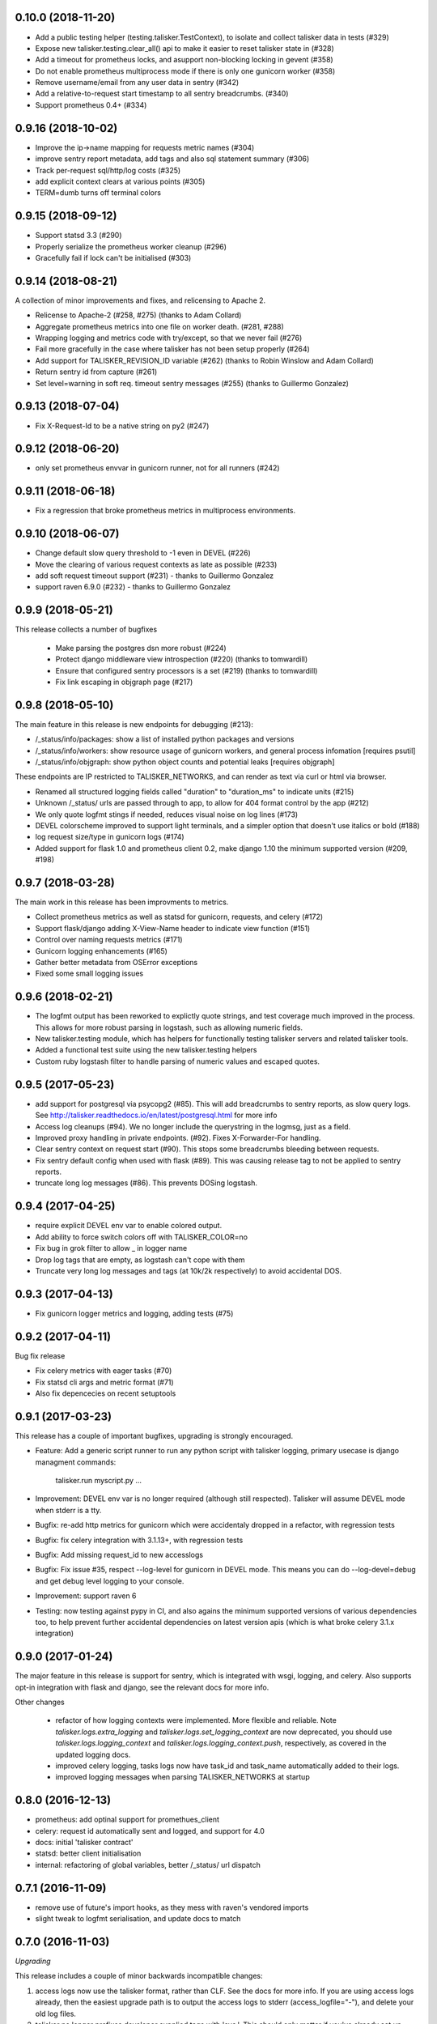 0.10.0 (2018-11-20)
-------------------

* Add a public testing helper (testing.talisker.TestContext), to isolate and collect talisker data in tests (#329)
* Expose new talisker.testing.clear_all() api to make it easier to reset talisker state in (#328)
* Add a timeout for prometheus locks, and asupport non-blocking locking in gevent (#358)
* Do not enable prometheus multiprocess mode if there is only one gunicorn worker (#358)
* Remove username/email from any user data in sentry (#342)
* Add a relative-to-request start timestamp to all sentry breadcrumbs. (#340)
* Support prometheus 0.4+ (#334)

0.9.16 (2018-10-02)
-------------------

* Improve the ip->name mapping for requests metric names (#304)
* improve sentry report metadata, add tags and also sql statement summary (#306)
* Track per-request sql/http/log costs (#325)
* add explicit context clears at various points (#305)
* TERM=dumb turns off terminal colors

0.9.15 (2018-09-12)
-------------------

* Support statsd 3.3 (#290)
* Properly serialize the prometheus worker cleanup (#296)
* Gracefully fail if lock can't be initialised (#303)

0.9.14 (2018-08-21)
-------------------

A collection of minor improvements and fixes, and relicensing to Apache 2.

* Relicense to Apache-2 (#258, #275) (thanks to Adam Collard)
* Aggregate prometheus metrics into one file on worker death. (#281, #288)
* Wrapping logging and metrics code with try/except, so that we never fail (#276)
* Fail more gracefully in the case where talisker has not been setup properly (#264)
* Add support for TALISKER_REVISION_ID variable (#262) (thanks to Robin Winslow and Adam Collard)
* Return sentry id from capture (#261)
* Set level=warning in soft req. timeout sentry messages (#255) (thanks to Guillermo Gonzalez)

0.9.13 (2018-07-04)
-------------------

* Fix X-Request-Id to be a native string on py2 (#247)

0.9.12 (2018-06-20)
-------------------

* only set prometheus envvar in gunicorn runner, not for all runners (#242)

0.9.11 (2018-06-18)
-------------------

* Fix a regression that broke prometheus metrics in multiprocess environments.

0.9.10 (2018-06-07)
-------------------

* Change default slow query threshold to -1 even in DEVEL (#226)
* Move the clearing of various request contexts as late as possible (#233)
* add soft request timeout support (#231) - thanks to Guillermo Gonzalez
* support raven 6.9.0 (#232) - thanks to Guillermo Gonzalez

0.9.9 (2018-05-21)
------------------

This release collects a number of bugfixes

 * Make parsing the postgres dsn more robust (#224)
 * Protect django middleware view introspection (#220) (thanks to tomwardill)
 * Ensure that configured sentry processors is a set (#219) (thanks to tomwardill)
 * Fix link escaping in objgraph page (#217)

0.9.8 (2018-05-10)
------------------

The main feature in this release is new endpoints for debugging (#213):

* /_status/info/packages: show a list of installed python packages and versions
* /_status/info/workers: show resource usage of gunicorn workers, and general process infomation [requires psutil]
* /_status/info/objgraph: show python object counts and potential leaks [requires objgraph]

These endpoints are IP restricted to TALISKER_NETWORKS, and can render as text via curl or html via browser.

* Renamed all structured logging fields called "duration" to "duration_ms" to indicate units (#215)
* Unknown /_status/ urls are passed through to app, to allow for 404 format control by the app (#212)
* We only quote logfmt stings if needed, reduces visual noise on log lines (#173)
* DEVEL colorscheme improved to support light terminals, and a simpler option that doesn't use italics or bold (#188)
* log request size/type in gunicorn logs (#174)
* Added support for flask 1.0 and prometheus client 0.2, make django 1.10 the minimum supported version (#209, #198)

0.9.7 (2018-03-28)
------------------

The main work in this release has been improvments to metrics.

* Collect prometheus metrics as well as statsd for gunicorn, requests, and celery (#172)
* Support flask/django adding X-View-Name header to indicate view function (#151)
* Control over naming requests metrics (#171)
* Gunicorn logging enhancements (#165)
* Gather better metadata from OSError exceptions
* Fixed some small logging issues

0.9.6 (2018-02-21)
------------------

* The logfmt output has been reworked to explictly quote strings, and test
  coverage much improved in the process.  This allows for more robust parsing
  in logstash, such as allowing numeric fields.

* New talisker.testing module, which has helpers for functionally testing
  talisker servers and related talisker tools.

* Added a functional test suite using the new talisker.testing helpers

* Custom ruby logstash filter to handle parsing of numeric values and escaped quotes.

0.9.5 (2017-05-23)
------------------

* add support for postgresql via psycopg2 (#85). This will add breadcrumbs to
  sentry reports, as slow query logs.
  See http://talisker.readthedocs.io/en/latest/postgresql.html for more info

* Access log cleanups (#94). We no longer include the querystring in the
  logmsg, just as a field.

* Improved proxy handling in private endpoints. (#92). Fixes X-Forwarder-For handling.

* Clear sentry context on request start (#90). This stops some breadcrumbs
  bleeding between requests.

* Fix sentry default config when used with flask (#89). This was causing
  release tag to not be applied to sentry reports.

* truncate long log messages (#86). This prevents DOSing logstash.


0.9.4 (2017-04-25)
------------------

* require explicit DEVEL env var to enable colored output.

* Add ability to force switch colors off with TALISKER_COLOR=no

* Fix bug in grok filter to allow _ in logger name

* Drop log tags that are empty, as logstash can't cope with them

* Truncate very long log messages and tags (at 10k/2k respectively) to avoid accidental DOS.

0.9.3 (2017-04-13)
------------------

* Fix gunicorn logger metrics and logging, adding tests (#75)

0.9.2 (2017-04-11)
------------------

Bug fix release

* Fix celery metrics with eager tasks (#70)
* Fix statsd cli args and metric format (#71)
* Also fix depencecies on recent setuptools

0.9.1 (2017-03-23)
------------------

This release has a couple of important bugfixes, upgrading is strongly encouraged.

* Feature: Add a generic script runner to run any python script with
  talisker logging, primary usecase is django managment commands:

    talisker.run myscript.py ...

* Improvement: DEVEL env var is no longer required (although still respected).
  Talisker will assume DEVEL mode when stderr is a tty.

* Bugfix: re-add http metrics for gunicorn which were accidentaly dropped in
  a refactor, with regression tests

* Bugfix: fix celery integration with 3.1.13+, with regression tests

* Bugfix: Add missing request_id to new accesslogs

* Bugfix: Fix issue #35, respect --log-level for gunicorn in DEVEL mode. This
  means you can do --log-devel=debug and get debug level logging to your
  console.

* Improvement: support raven 6

* Testing: now testing against pypy in CI, and also agains the minimum
  supported versions of various dependencies too, to help prevent further
  accidental dependencies on latest version apis (which is what broke celery
  3.1.x integration)


0.9.0 (2017-01-24)
------------------

The major feature in this release is support for sentry, which is integrated
with wsgi, logging, and celery. Also supports opt-in integration with
flask and django, see the relevant docs for more info.

Other changes

 * refactor of how logging contexts were implemented. More flexible and
   reliable. Note `talisker.logs.extra_logging` and
   `talisker.logs.set_logging_context` are now deprecated, you should
   use `talisker.logs.logging_context` and
   `talisker.logs.logging_context.push`, respectively, as covered in the
   updated logging docs.

 * improved celery logging, tasks logs now have task_id and task_name
   automatically added to their logs.

 * improved logging messages when parsing TALISKER_NETWORKS at startup


0.8.0 (2016-12-13)
------------------

* prometheus: add optinal support for promethues_client
* celery: request id automatically sent and logged, and support for 4.0
* docs: initial 'talisker contract'
* statsd: better client initialisation
* internal: refactoring of global variables, better /_status/ url dispatch

0.7.1 (2016-11-09)
------------------

* remove use of future's import hooks, as they mess with raven's vendored imports
* slight tweak to logfmt serialisation, and update docs to match

0.7.0 (2016-11-03)
------------------

*Upgrading*

This release includes a couple of minor backwards incompatible changes:

1) access logs now use the talisker format, rather than CLF. See the docs for
   more info. If you are using access logs already, then the easiest upgrade
   path is to output the access logs to stderr (access_logfile="-"), and delete
   your old log files.

2) talisker no longer prefixes developer supplied tags with 'svc.'. This should
   only matter if you've already set up dashboards or similar with the old
   prefixed name, and you will need to remove the prefix

Changes:

  * access logs now `in logfmt
    <http://talisker.readthedocs.io/en/latest/logging.html#gunicorn-logs>`_
    rather than CLF

  * dummy statsd client is now useful `in testing
    <http://talisker.readthedocs.io/en/latest/statsd.html#testing>`_

  * logs are colored in development, to aid reading

  * the 'svc' prefix for tags has been removed

0.6.7 (2016-10-05)
------------------

* actually include the encoding fix for check endpoint

0.6.6 (2016-10-05)
------------------

* add celery metrics
* fix issue with encoding in check endpoint when iterable

0.6.5 (2016-09-26)
------------------

* make celery runner actually work, wrt logging

0.6.4 (2016-09-23)
------------------

* fix encoding issue with X-Request-Id header (again!)

0.6.3 (2016-09-21)
------------------

* fix setuptools entry points, which were typoed into oblivion.

0.6.2 (2016-09-21)
------------------

* make gunicorn use proper statsd client
* log some extra warnings if we try to configure gunicorn things that talisker
  overides.
* better documented public api via __all__
* first take on some celery helpers
* some packaging improvements

0.6.1 (2016-09-12)
------------------

* actually do remove old DEBUGLOG backups, as backupCount=0 does not remove
  any. Of course.

0.6.0 (2016-09-09)
------------------

* Propagate gunicorn.error log, and remove its default handler.

This allows consistant logging, making the choice in all cases that your
gunicorn logs go to the same stream as your other application log, making the
choice in all cases that your gunicorn logs go to the same stream as your other
application logs.

We issue a warning if the user tries to configure errorlog manually, as it
won't work as expected.
